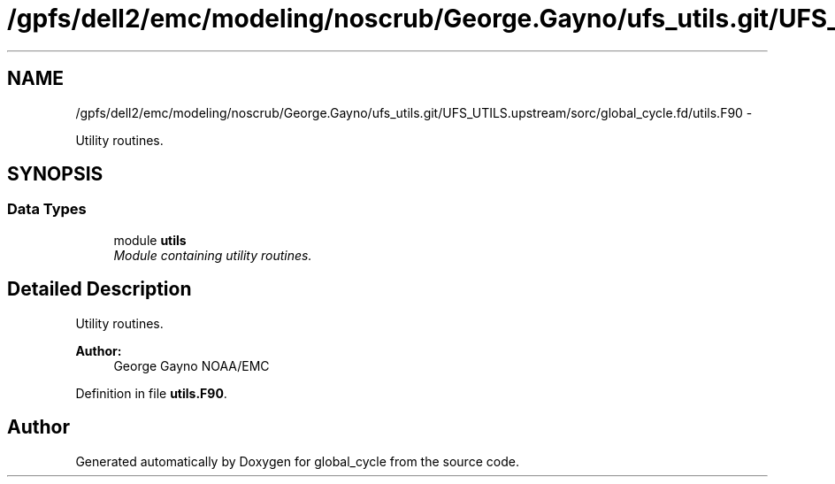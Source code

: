 .TH "/gpfs/dell2/emc/modeling/noscrub/George.Gayno/ufs_utils.git/UFS_UTILS.upstream/sorc/global_cycle.fd/utils.F90" 3 "Mon May 2 2022" "Version 1.6.0" "global_cycle" \" -*- nroff -*-
.ad l
.nh
.SH NAME
/gpfs/dell2/emc/modeling/noscrub/George.Gayno/ufs_utils.git/UFS_UTILS.upstream/sorc/global_cycle.fd/utils.F90 \- 
.PP
Utility routines\&.  

.SH SYNOPSIS
.br
.PP
.SS "Data Types"

.in +1c
.ti -1c
.RI "module \fButils\fP"
.br
.RI "\fIModule containing utility routines\&. \fP"
.in -1c
.SH "Detailed Description"
.PP 
Utility routines\&. 


.PP
\fBAuthor:\fP
.RS 4
George Gayno NOAA/EMC 
.RE
.PP

.PP
Definition in file \fButils\&.F90\fP\&.
.SH "Author"
.PP 
Generated automatically by Doxygen for global_cycle from the source code\&.
